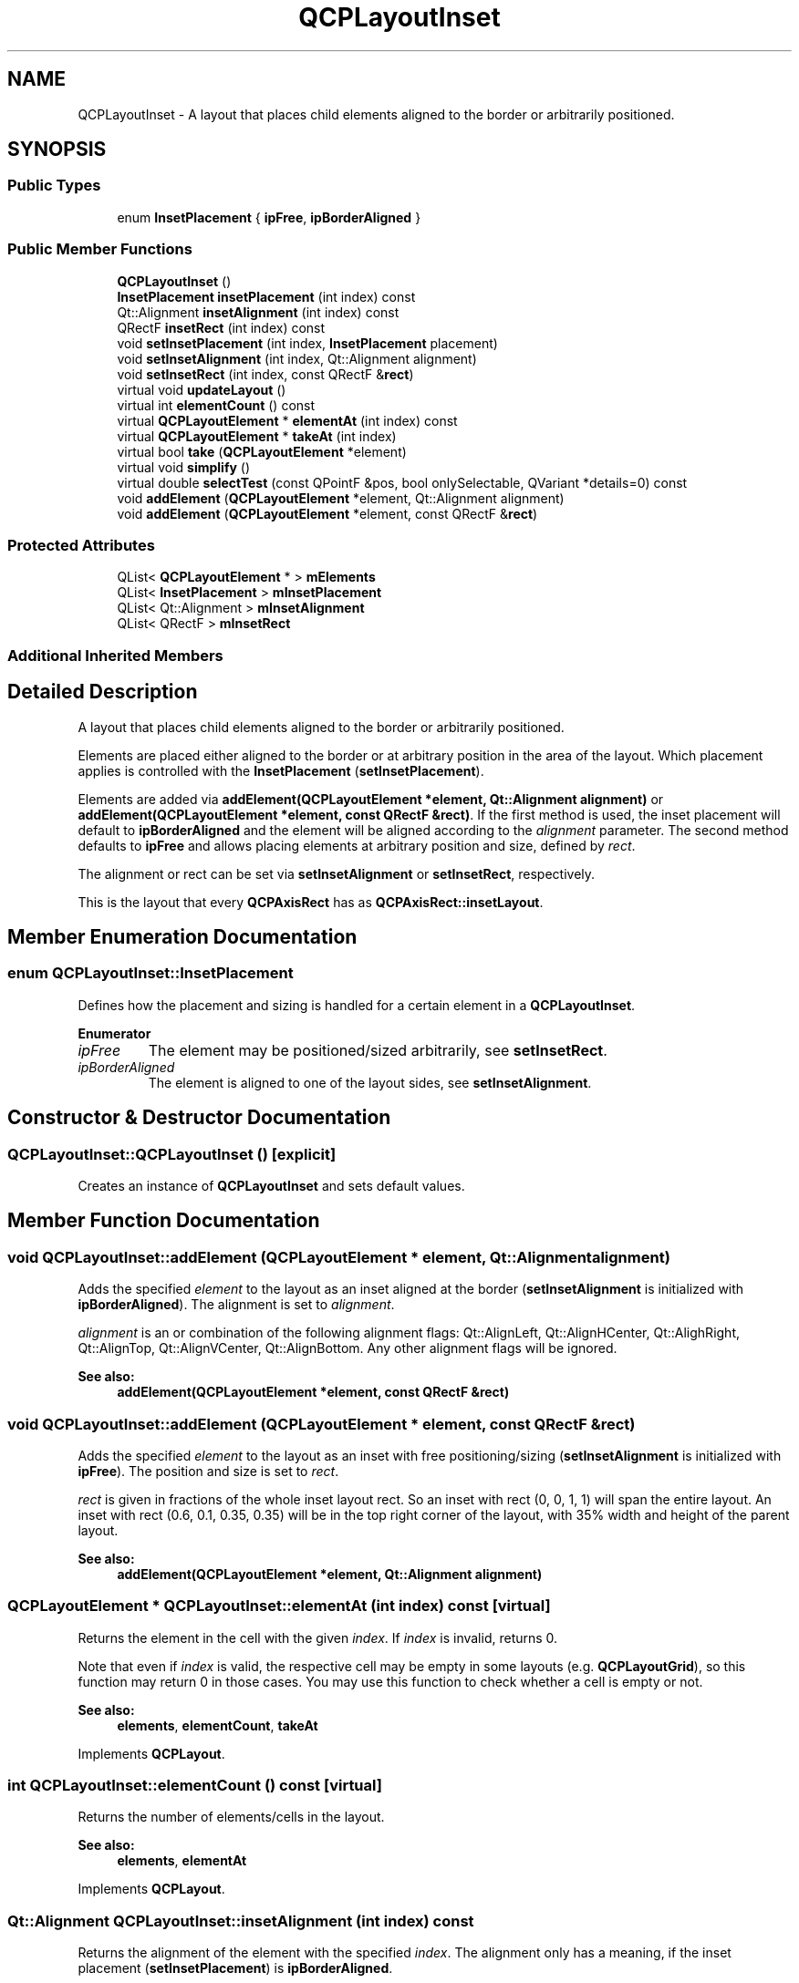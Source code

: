 .TH "QCPLayoutInset" 3 "Thu Jun 18 2015" "Version v.2" "Voice analyze" \" -*- nroff -*-
.ad l
.nh
.SH NAME
QCPLayoutInset \- A layout that places child elements aligned to the border or arbitrarily positioned\&.  

.SH SYNOPSIS
.br
.PP
.SS "Public Types"

.in +1c
.ti -1c
.RI "enum \fBInsetPlacement\fP { \fBipFree\fP, \fBipBorderAligned\fP }"
.br
.in -1c
.SS "Public Member Functions"

.in +1c
.ti -1c
.RI "\fBQCPLayoutInset\fP ()"
.br
.ti -1c
.RI "\fBInsetPlacement\fP \fBinsetPlacement\fP (int index) const "
.br
.ti -1c
.RI "Qt::Alignment \fBinsetAlignment\fP (int index) const "
.br
.ti -1c
.RI "QRectF \fBinsetRect\fP (int index) const "
.br
.ti -1c
.RI "void \fBsetInsetPlacement\fP (int index, \fBInsetPlacement\fP placement)"
.br
.ti -1c
.RI "void \fBsetInsetAlignment\fP (int index, Qt::Alignment alignment)"
.br
.ti -1c
.RI "void \fBsetInsetRect\fP (int index, const QRectF &\fBrect\fP)"
.br
.ti -1c
.RI "virtual void \fBupdateLayout\fP ()"
.br
.ti -1c
.RI "virtual int \fBelementCount\fP () const "
.br
.ti -1c
.RI "virtual \fBQCPLayoutElement\fP * \fBelementAt\fP (int index) const "
.br
.ti -1c
.RI "virtual \fBQCPLayoutElement\fP * \fBtakeAt\fP (int index)"
.br
.ti -1c
.RI "virtual bool \fBtake\fP (\fBQCPLayoutElement\fP *element)"
.br
.ti -1c
.RI "virtual void \fBsimplify\fP ()"
.br
.ti -1c
.RI "virtual double \fBselectTest\fP (const QPointF &pos, bool onlySelectable, QVariant *details=0) const "
.br
.ti -1c
.RI "void \fBaddElement\fP (\fBQCPLayoutElement\fP *element, Qt::Alignment alignment)"
.br
.ti -1c
.RI "void \fBaddElement\fP (\fBQCPLayoutElement\fP *element, const QRectF &\fBrect\fP)"
.br
.in -1c
.SS "Protected Attributes"

.in +1c
.ti -1c
.RI "QList< \fBQCPLayoutElement\fP * > \fBmElements\fP"
.br
.ti -1c
.RI "QList< \fBInsetPlacement\fP > \fBmInsetPlacement\fP"
.br
.ti -1c
.RI "QList< Qt::Alignment > \fBmInsetAlignment\fP"
.br
.ti -1c
.RI "QList< QRectF > \fBmInsetRect\fP"
.br
.in -1c
.SS "Additional Inherited Members"
.SH "Detailed Description"
.PP 
A layout that places child elements aligned to the border or arbitrarily positioned\&. 

Elements are placed either aligned to the border or at arbitrary position in the area of the layout\&. Which placement applies is controlled with the \fBInsetPlacement\fP (\fBsetInsetPlacement\fP)\&.
.PP
Elements are added via \fBaddElement(QCPLayoutElement *element, Qt::Alignment alignment)\fP or \fBaddElement(QCPLayoutElement *element, const QRectF &rect)\fP\&. If the first method is used, the inset placement will default to \fBipBorderAligned\fP and the element will be aligned according to the \fIalignment\fP parameter\&. The second method defaults to \fBipFree\fP and allows placing elements at arbitrary position and size, defined by \fIrect\fP\&.
.PP
The alignment or rect can be set via \fBsetInsetAlignment\fP or \fBsetInsetRect\fP, respectively\&.
.PP
This is the layout that every \fBQCPAxisRect\fP has as \fBQCPAxisRect::insetLayout\fP\&. 
.SH "Member Enumeration Documentation"
.PP 
.SS "enum \fBQCPLayoutInset::InsetPlacement\fP"
Defines how the placement and sizing is handled for a certain element in a \fBQCPLayoutInset\fP\&. 
.PP
\fBEnumerator\fP
.in +1c
.TP
\fB\fIipFree \fP\fP
The element may be positioned/sized arbitrarily, see \fBsetInsetRect\fP\&. 
.TP
\fB\fIipBorderAligned \fP\fP
The element is aligned to one of the layout sides, see \fBsetInsetAlignment\fP\&. 
.SH "Constructor & Destructor Documentation"
.PP 
.SS "QCPLayoutInset::QCPLayoutInset ()\fC [explicit]\fP"
Creates an instance of \fBQCPLayoutInset\fP and sets default values\&. 
.SH "Member Function Documentation"
.PP 
.SS "void QCPLayoutInset::addElement (\fBQCPLayoutElement\fP * element, Qt::Alignment alignment)"
Adds the specified \fIelement\fP to the layout as an inset aligned at the border (\fBsetInsetAlignment\fP is initialized with \fBipBorderAligned\fP)\&. The alignment is set to \fIalignment\fP\&.
.PP
\fIalignment\fP is an or combination of the following alignment flags: Qt::AlignLeft, Qt::AlignHCenter, Qt::AlighRight, Qt::AlignTop, Qt::AlignVCenter, Qt::AlignBottom\&. Any other alignment flags will be ignored\&.
.PP
\fBSee also:\fP
.RS 4
\fBaddElement(QCPLayoutElement *element, const QRectF &rect)\fP 
.RE
.PP

.SS "void QCPLayoutInset::addElement (\fBQCPLayoutElement\fP * element, const QRectF & rect)"
Adds the specified \fIelement\fP to the layout as an inset with free positioning/sizing (\fBsetInsetAlignment\fP is initialized with \fBipFree\fP)\&. The position and size is set to \fIrect\fP\&.
.PP
\fIrect\fP is given in fractions of the whole inset layout rect\&. So an inset with rect (0, 0, 1, 1) will span the entire layout\&. An inset with rect (0\&.6, 0\&.1, 0\&.35, 0\&.35) will be in the top right corner of the layout, with 35% width and height of the parent layout\&.
.PP
\fBSee also:\fP
.RS 4
\fBaddElement(QCPLayoutElement *element, Qt::Alignment alignment)\fP 
.RE
.PP

.SS "\fBQCPLayoutElement\fP * QCPLayoutInset::elementAt (int index) const\fC [virtual]\fP"
Returns the element in the cell with the given \fIindex\fP\&. If \fIindex\fP is invalid, returns 0\&.
.PP
Note that even if \fIindex\fP is valid, the respective cell may be empty in some layouts (e\&.g\&. \fBQCPLayoutGrid\fP), so this function may return 0 in those cases\&. You may use this function to check whether a cell is empty or not\&.
.PP
\fBSee also:\fP
.RS 4
\fBelements\fP, \fBelementCount\fP, \fBtakeAt\fP 
.RE
.PP

.PP
Implements \fBQCPLayout\fP\&.
.SS "int QCPLayoutInset::elementCount () const\fC [virtual]\fP"
Returns the number of elements/cells in the layout\&.
.PP
\fBSee also:\fP
.RS 4
\fBelements\fP, \fBelementAt\fP 
.RE
.PP

.PP
Implements \fBQCPLayout\fP\&.
.SS "Qt::Alignment QCPLayoutInset::insetAlignment (int index) const"
Returns the alignment of the element with the specified \fIindex\fP\&. The alignment only has a meaning, if the inset placement (\fBsetInsetPlacement\fP) is \fBipBorderAligned\fP\&. 
.SS "\fBQCPLayoutInset::InsetPlacement\fP QCPLayoutInset::insetPlacement (int index) const"
Returns the placement type of the element with the specified \fIindex\fP\&. 
.SS "QRectF QCPLayoutInset::insetRect (int index) const"
Returns the rect of the element with the specified \fIindex\fP\&. The rect only has a meaning, if the inset placement (\fBsetInsetPlacement\fP) is \fBipFree\fP\&. 
.SS "double QCPLayoutInset::selectTest (const QPointF & pos, bool onlySelectable, QVariant * details = \fC0\fP) const\fC [virtual]\fP"
The inset layout is sensitive to events only at areas where its (visible) child elements are sensitive\&. If the selectTest method of any of the child elements returns a positive number for \fIpos\fP, this method returns a value corresponding to 0\&.99 times the parent plot's selection tolerance\&. The inset layout is not selectable itself by default\&. So if \fIonlySelectable\fP is true, -1\&.0 is returned\&.
.PP
See \fBQCPLayerable::selectTest\fP for a general explanation of this virtual method\&. 
.PP
Reimplemented from \fBQCPLayoutElement\fP\&.
.SS "void QCPLayoutInset::setInsetAlignment (int index, Qt::Alignment alignment)"
If the inset placement (\fBsetInsetPlacement\fP) is \fBipBorderAligned\fP, this function is used to set the alignment of the element with the specified \fIindex\fP to \fIalignment\fP\&.
.PP
\fIalignment\fP is an or combination of the following alignment flags: Qt::AlignLeft, Qt::AlignHCenter, Qt::AlighRight, Qt::AlignTop, Qt::AlignVCenter, Qt::AlignBottom\&. Any other alignment flags will be ignored\&. 
.SS "void QCPLayoutInset::setInsetPlacement (int index, \fBQCPLayoutInset::InsetPlacement\fP placement)"
Sets the inset placement type of the element with the specified \fIindex\fP to \fIplacement\fP\&.
.PP
\fBSee also:\fP
.RS 4
\fBInsetPlacement\fP 
.RE
.PP

.SS "void QCPLayoutInset::setInsetRect (int index, const QRectF & rect)"
If the inset placement (\fBsetInsetPlacement\fP) is \fBipFree\fP, this function is used to set the position and size of the element with the specified \fIindex\fP to \fIrect\fP\&.
.PP
\fIrect\fP is given in fractions of the whole inset layout rect\&. So an inset with rect (0, 0, 1, 1) will span the entire layout\&. An inset with rect (0\&.6, 0\&.1, 0\&.35, 0\&.35) will be in the top right corner of the layout, with 35% width and height of the parent layout\&.
.PP
Note that the minimum and maximum sizes of the embedded element (\fBQCPLayoutElement::setMinimumSize\fP, \fBQCPLayoutElement::setMaximumSize\fP) are enforced\&. 
.SS "void QCPLayoutInset::simplify ()\fC [inline]\fP, \fC [virtual]\fP"
The QCPInsetLayout does not need simplification since it can never have empty cells due to its linear index structure\&. This method does nothing\&. 
.PP
Reimplemented from \fBQCPLayout\fP\&.
.SS "bool QCPLayoutInset::take (\fBQCPLayoutElement\fP * element)\fC [virtual]\fP"
Removes the specified \fIelement\fP from the layout and returns true on success\&.
.PP
If the \fIelement\fP isn't in this layout, returns false\&.
.PP
Note that some layouts don't remove the respective cell right away but leave an empty cell after successful removal of the layout element\&. To collapse empty cells, use \fBsimplify\fP\&.
.PP
\fBSee also:\fP
.RS 4
\fBtakeAt\fP 
.RE
.PP

.PP
Implements \fBQCPLayout\fP\&.
.SS "\fBQCPLayoutElement\fP * QCPLayoutInset::takeAt (int index)\fC [virtual]\fP"
Removes the element with the given \fIindex\fP from the layout and returns it\&.
.PP
If the \fIindex\fP is invalid or the cell with that index is empty, returns 0\&.
.PP
Note that some layouts don't remove the respective cell right away but leave an empty cell after successful removal of the layout element\&. To collapse empty cells, use \fBsimplify\fP\&.
.PP
\fBSee also:\fP
.RS 4
\fBelementAt\fP, \fBtake\fP 
.RE
.PP

.PP
Implements \fBQCPLayout\fP\&.

.SH "Author"
.PP 
Generated automatically by Doxygen for Voice analyze from the source code\&.
